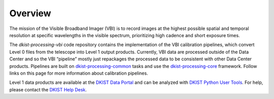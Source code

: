 Overview
========

The mission of the Visible Broadband Imager (VBI) is to record images at the highest possible spatial and
temporal resolution at specific wavelengths in the visible spectrum, prioritizing high cadence and short
exposure times.

The `dkist-processing-vbi` code repository contains the implementation of the VBI calibration pipelines,
which convert Level 0 files from the telescope into Level 1 output products. Currently, VBI data are processed
outside of the Data Center and so the VBI “pipeline” mostly just repackages the processed data to be consistent
with other Data Center products. Pipelines are built on
`dkist-processing-common <https://docs.dkist.nso.edu/projects/common/>`_ tasks and use
the `dkist-processing-core <https://docs.dkist.nso.edu/projects/core/>`_ framework. Follow links
on this page for more information about calibration pipelines.

Level 1 data products are available at the `DKIST Data Portal <https://dkist.data.nso.edu/>`_ and can be
analyzed with `DKIST Python User Tools <https://docs.dkist.nso.edu/projects/python-tools/>`_.  For help, please
contact the `DKIST Help Desk <https://nso.atlassian.net/servicedesk/customer/portals/>`_.
